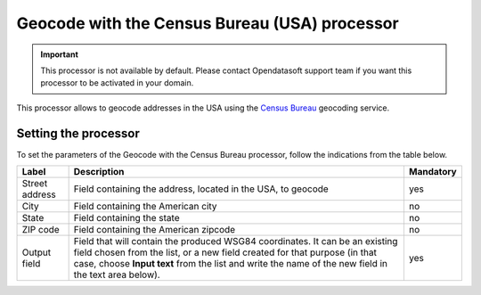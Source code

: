 Geocode with the Census Bureau (USA) processor
==============================================

.. admonition:: Important
   :class: important

   This processor is not available by default. Please contact Opendatasoft support team if you want this processor to be activated in your domain.

This processor allows to geocode addresses in the USA using the `Census Bureau <https://geocoding.geo.census.gov/>`_ geocoding service.

Setting the processor
---------------------

To set the parameters of the Geocode with the Census Bureau processor, follow the indications from the table below.

.. list-table::
  :header-rows: 1

  * * Label
    * Description
    * Mandatory
  * * Street address
    * Field containing the address, located in the USA, to geocode
    * yes
  * * City
    * Field containing the American city
    * no
  * * State
    * Field containing the state
    * no
  * * ZIP code
    * Field containing the American zipcode
    * no
  * * Output field
    * Field that will contain the produced WSG84 coordinates. It can be an existing field chosen from the list, or a new field created for that purpose (in that case, choose **Input text** from the list and write the name of the new field in the text area below).
    * yes
